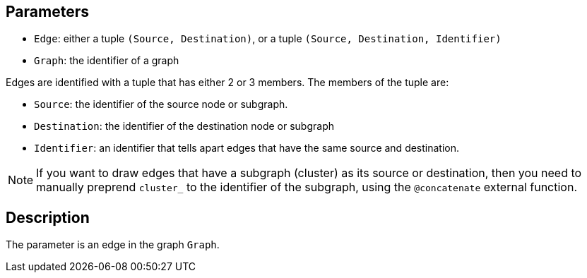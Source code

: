 == Parameters

* `Edge`: either a tuple `(Source, Destination)`, or a tuple `(Source, Destination, Identifier)`
* `Graph`: the identifier of a graph 

Edges are identified with a tuple that has either 2 or 3 members. The members of the tuple are:

* `Source`: the identifier of the source node or subgraph. 
* `Destination`: the identifier of the destination node or subgraph
* `Identifier`: an identifier that tells apart edges that have the same source and destination.

NOTE: If you want to draw edges that have a subgraph (cluster) as its source or destination, then you need to manually preprend `cluster_` to the identifier of the subgraph, using the `@concatenate` external function.

== Description

The parameter is an edge in the graph `Graph`.